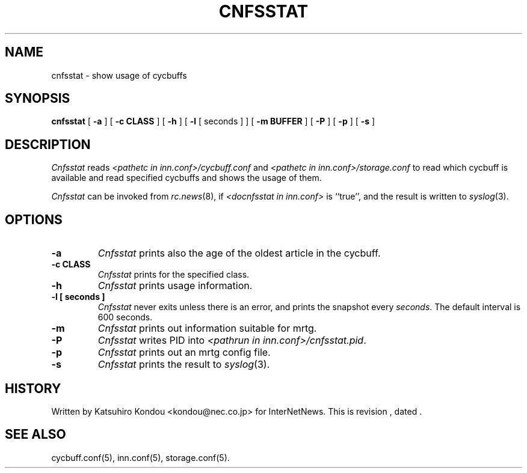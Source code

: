 .\" $Revision$
.TH CNFSSTAT 8
.SH NAME
cnfsstat \- show usage of cycbuffs
.SH SYNOPSIS
.B cnfsstat
[
.B \-a
]
[
.B \-c CLASS
]
[
.B \-h
]
[
.B \-l
[
seconds
]
]
[
.B \-m BUFFER
]
[
.B \-P
]
[
.B \-p
]
[
.B \-s
]
.SH DESCRIPTION
.I Cnfsstat
reads
.I <pathetc in inn.conf>/cycbuff.conf
and
.I <pathetc in inn.conf>/storage.conf
to read which cycbuff is available and read specified cycbuffs and
shows the usage of them.
.PP
.I Cnfsstat
can be invoked from
.IR rc.news (8),
if
.I <docnfsstat in inn.conf>
is ``true'', and the result is written to
.IR syslog (3).
.SH OPTIONS
.TP
.B \-a
.I Cnfsstat
prints also the age of the oldest article in the cycbuff.
.TP
.B \-c CLASS
.I Cnfsstat
prints for the specified class.
.TP
.B \-h
.I Cnfsstat
prints usage information.
.TP
.B \-l [ seconds ]
.I Cnfsstat
never exits unless there is an error, and prints the snapshot every
.IR seconds .
The default interval is 600 seconds.
.TP
.B \-m
.I Cnfsstat
prints out information suitable for mrtg.
.TP
.B \-P
.I Cnfsstat
writes PID into
.IR <pathrun\ in\ inn.conf>/cnfsstat.pid .
.TP
.B \-p
.I Cnfsstat
prints out an mrtg config file.
.TP
.B \-s
.I Cnfsstat
prints the result to
.IR syslog (3).
.SH HISTORY
Written by Katsuhiro Kondou <kondou@nec.co.jp> for InterNetNews.
.de R$
This is revision \\$3, dated \\$4.
..
.R$ $Id$
.SH "SEE ALSO"
cycbuff.conf(5),
inn.conf(5),
storage.conf(5).
